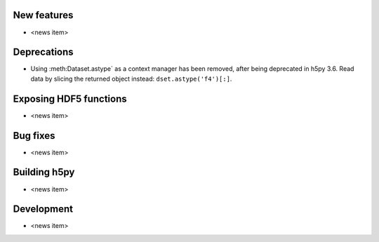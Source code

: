 New features
------------

* <news item>

Deprecations
------------

* Using :meth:Dataset.astype` as a context manager has been removed, after being
  deprecated in h5py 3.6. Read data by slicing the returned object instead:
  ``dset.astype('f4')[:]``.

Exposing HDF5 functions
-----------------------

* <news item>

Bug fixes
---------

* <news item>

Building h5py
-------------

* <news item>

Development
-----------

* <news item>
